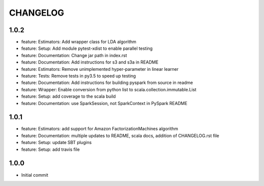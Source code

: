 =========
CHANGELOG
=========

1.0.2
=====

* feature: Estimators: Add wrapper class for LDA algorithm
* feature: Setup: Add module pytest-xdist to enable parallel testing
* feature: Documentation: Change jar path in index.rst
* feature: Documentation: Add instructions for s3 and s3a in README
* feature: Estimators: Remove unimplemented hyper-parameter in linear learner
* feature: Tests: Remove tests in py3.5 to speed up testing
* feature: Documentation: Add instructions for building pyspark from source in readme
* feature: Wrapper: Enable conversion from python list to scala.collection.immutable.List
* feature: Setup: add coverage to the scala build
* feature: Documentation: use SparkSession, not SparkContext in PySpark README


1.0.1
=====

* feature: Estimators: add support for Amazon FactorizationMachines algorithm
* feature: Documentation: multiple updates to README, scala docs, addition of CHANGELOG.rst file
* feature: Setup: update SBT plugins
* feature: Setup: add travis file


1.0.0
=====

* Initial commit

